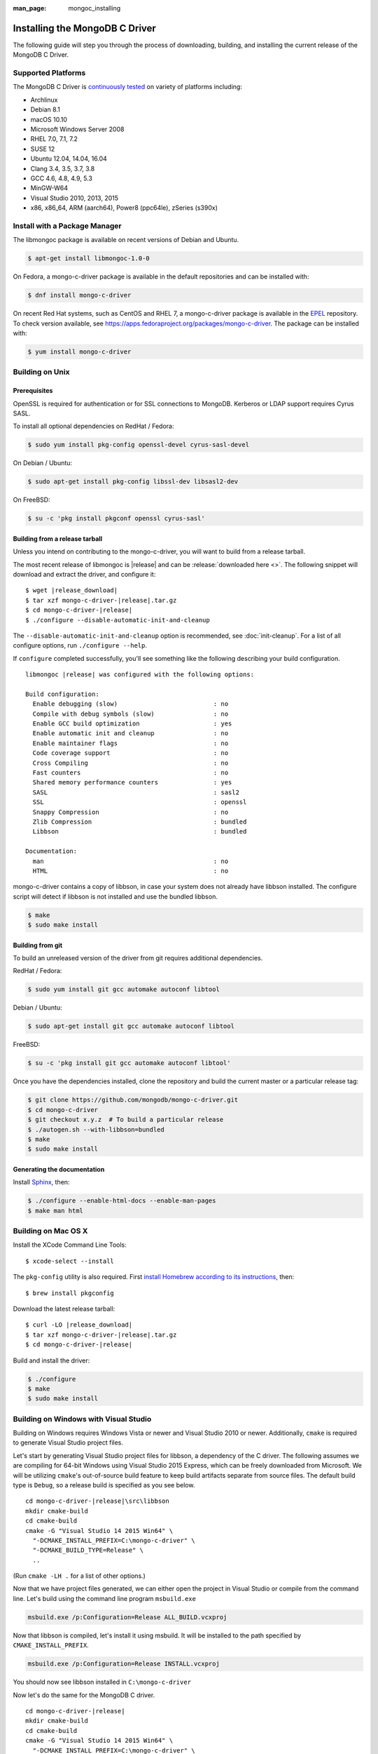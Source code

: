 :man_page: mongoc_installing

Installing the MongoDB C Driver
===============================

The following guide will step you through the process of downloading, building, and installing the current release of the MongoDB C Driver.

Supported Platforms
-------------------

The MongoDB C Driver is `continuously tested <https://evergreen.mongodb.com/waterfall/mongo-c-driver>`_ on variety of platforms including:

- Archlinux
- Debian 8.1
- macOS 10.10
- Microsoft Windows Server 2008
- RHEL 7.0, 7.1, 7.2
- SUSE 12
- Ubuntu 12.04, 14.04, 16.04
- Clang 3.4, 3.5, 3.7, 3.8
- GCC 4.6, 4.8, 4.9, 5.3
- MinGW-W64
- Visual Studio 2010, 2013, 2015
- x86, x86_64, ARM (aarch64), Power8 (ppc64le), zSeries (s390x)

Install with a Package Manager
------------------------------

The libmongoc package is available on recent versions of Debian and Ubuntu.

.. code-block:: none

  $ apt-get install libmongoc-1.0-0

On Fedora, a mongo-c-driver package is available in the default repositories and can be installed with:

.. code-block:: none

  $ dnf install mongo-c-driver

On recent Red Hat systems, such as CentOS and RHEL 7, a mongo-c-driver package is available in the `EPEL <https://fedoraproject.org/wiki/EPEL>`_ repository. To check version available, see `https://apps.fedoraproject.org/packages/mongo-c-driver <https://apps.fedoraproject.org/packages/mongo-c-driver>`_. The package can be installed with:

.. code-block:: none

  $ yum install mongo-c-driver

Building on Unix
----------------

Prerequisites
^^^^^^^^^^^^^

OpenSSL is required for authentication or for SSL connections to MongoDB. Kerberos or LDAP support requires Cyrus SASL.

To install all optional dependencies on RedHat / Fedora:

.. code-block:: none

  $ sudo yum install pkg-config openssl-devel cyrus-sasl-devel

On Debian / Ubuntu:

.. code-block:: none

  $ sudo apt-get install pkg-config libssl-dev libsasl2-dev

On FreeBSD:

.. code-block:: none

  $ su -c 'pkg install pkgconf openssl cyrus-sasl'

Building from a release tarball
^^^^^^^^^^^^^^^^^^^^^^^^^^^^^^^

Unless you intend on contributing to the mongo-c-driver, you will want to build from a release tarball.

The most recent release of libmongoc is |release| and can be :release:`downloaded here <>`. The following snippet will download and extract the driver, and configure it:

.. parsed-literal::

  $ wget |release_download|
  $ tar xzf mongo-c-driver-|release|.tar.gz
  $ cd mongo-c-driver-|release|
  $ ./configure --disable-automatic-init-and-cleanup

The ``--disable-automatic-init-and-cleanup`` option is recommended, see :doc:`init-cleanup`. For a list of all configure options, run ``./configure --help``.

If ``configure`` completed successfully, you'll see something like the following describing your build configuration.

.. parsed-literal::

  libmongoc |release| was configured with the following options:

  Build configuration:
    Enable debugging (slow)                          : no
    Compile with debug symbols (slow)                : no
    Enable GCC build optimization                    : yes
    Enable automatic init and cleanup                : no
    Enable maintainer flags                          : no
    Code coverage support                            : no
    Cross Compiling                                  : no
    Fast counters                                    : no
    Shared memory performance counters               : yes
    SASL                                             : sasl2
    SSL                                              : openssl
    Snappy Compression                               : no
    Zlib Compression                                 : bundled
    Libbson                                          : bundled

  Documentation:
    man                                              : no
    HTML                                             : no

mongo-c-driver contains a copy of libbson, in case your system does not already have libbson installed. The configure script will detect if libbson is not installed and use the bundled libbson.

.. code-block:: none

  $ make
  $ sudo make install

Building from git
^^^^^^^^^^^^^^^^^

To build an unreleased version of the driver from git requires additional dependencies.

RedHat / Fedora:

.. code-block:: none

  $ sudo yum install git gcc automake autoconf libtool

Debian / Ubuntu:

.. code-block:: none

  $ sudo apt-get install git gcc automake autoconf libtool

FreeBSD:

.. code-block:: none

  $ su -c 'pkg install git gcc automake autoconf libtool'

Once you have the dependencies installed, clone the repository and build the current master or a particular release tag:

.. code-block:: none

  $ git clone https://github.com/mongodb/mongo-c-driver.git
  $ cd mongo-c-driver
  $ git checkout x.y.z  # To build a particular release
  $ ./autogen.sh --with-libbson=bundled
  $ make
  $ sudo make install

Generating the documentation
^^^^^^^^^^^^^^^^^^^^^^^^^^^^

Install `Sphinx <http://www.sphinx-doc.org/>`_, then:

.. code-block:: none

  $ ./configure --enable-html-docs --enable-man-pages
  $ make man html

Building on Mac OS X
--------------------

Install the XCode Command Line Tools::

  $ xcode-select --install

The ``pkg-config`` utility is also required. First `install Homebrew according to its instructions <http://brew.sh/>`_, then::

  $ brew install pkgconfig

Download the latest release tarball:

.. parsed-literal::

  $ curl -LO |release_download|
  $ tar xzf mongo-c-driver-|release|.tar.gz
  $ cd mongo-c-driver-|release|

Build and install the driver:

.. code-block:: none

  $ ./configure
  $ make
  $ sudo make install

.. _build-on-windows:

Building on Windows with Visual Studio
--------------------------------------

Building on Windows requires Windows Vista or newer and Visual Studio 2010 or newer. Additionally, ``cmake`` is required to generate Visual Studio project files.

Let's start by generating Visual Studio project files for libbson, a dependency of the C driver. The following assumes we are compiling for 64-bit Windows using Visual Studio 2015 Express, which can be freely downloaded from Microsoft. We will be utilizing ``cmake``'s out-of-source build feature to keep build artifacts separate from source files. The default build type is ``Debug``, so a release build is specified as you see below.

.. parsed-literal::

  cd mongo-c-driver-|release|\\src\\libbson
  mkdir cmake-build
  cd cmake-build
  cmake -G "Visual Studio 14 2015 Win64" \\
    "-DCMAKE_INSTALL_PREFIX=C:\\mongo-c-driver" \\
    "-DCMAKE_BUILD_TYPE=Release" \\
    ..

(Run ``cmake -LH .`` for a list of other options.)

Now that we have project files generated, we can either open the project in Visual Studio or compile from the command line. Let's build using the command line program ``msbuild.exe``

.. code-block:: none

  msbuild.exe /p:Configuration=Release ALL_BUILD.vcxproj

Now that libbson is compiled, let's install it using msbuild. It will be installed to the path specified by ``CMAKE_INSTALL_PREFIX``.

.. code-block:: none

  msbuild.exe /p:Configuration=Release INSTALL.vcxproj

You should now see libbson installed in ``C:\mongo-c-driver``

Now let's do the same for the MongoDB C driver.

.. parsed-literal::

  cd mongo-c-driver-|release|
  mkdir cmake-build
  cd cmake-build
  cmake -G "Visual Studio 14 2015 Win64" \\
    "-DCMAKE_INSTALL_PREFIX=C:\\mongo-c-driver" \\
    "-DCMAKE_PREFIX_PATH=C:\\mongo-c-driver" \\
    "-DCMAKE_BUILD_TYPE=Release" \\
    ..

  msbuild.exe /p:Configuration=Release ALL_BUILD.vcxproj
  msbuild.exe /p:Configuration=Release INSTALL.vcxproj

All of the MongoDB C Driver's components will now have been build in release
mode and can be found in ``C:\mongo-c-driver``.
To build and install debug binaries, remove the
``"-DCMAKE_BUILD_TYPE=Release"`` argument to ``cmake`` and
``/p:Configuration=Release`` to ``msbuild.exe``.

To use the driver libraries in your program, see :doc:`visual-studio-guide`.

Building on Windows with MinGW-W64 and MSYS2
--------------------------------------------

Install MSYS2 from `msys2.github.io <http://msys2.github.io>`_. Choose the x86_64 version, not i686.

Open ``c:\msys64\ming64_shell.bat`` (not the msys2_shell). Install dependencies:

.. code-block:: none

  pacman --noconfirm -Syu
  pacman --noconfirm -S mingw-w64-x86_64-gcc mingw-w64-x86_64-cmake
  pacman --noconfirm -S mingw-w64-x86_64-extra-cmake-modules make tar
  pacman --noconfirm -S mingw64/mingw-w64-x86_64-cyrus-sasl

Download and untar the latest tarball, enter its directory, and build with CMake:

.. code-block:: none

  CC=/mingw64/bin/gcc.exe /mingw64/bin/cmake -G "MSYS Makefiles" -DCMAKE_INSTALL_PREFIX="C:/mongo-c-driver" ..
  make
